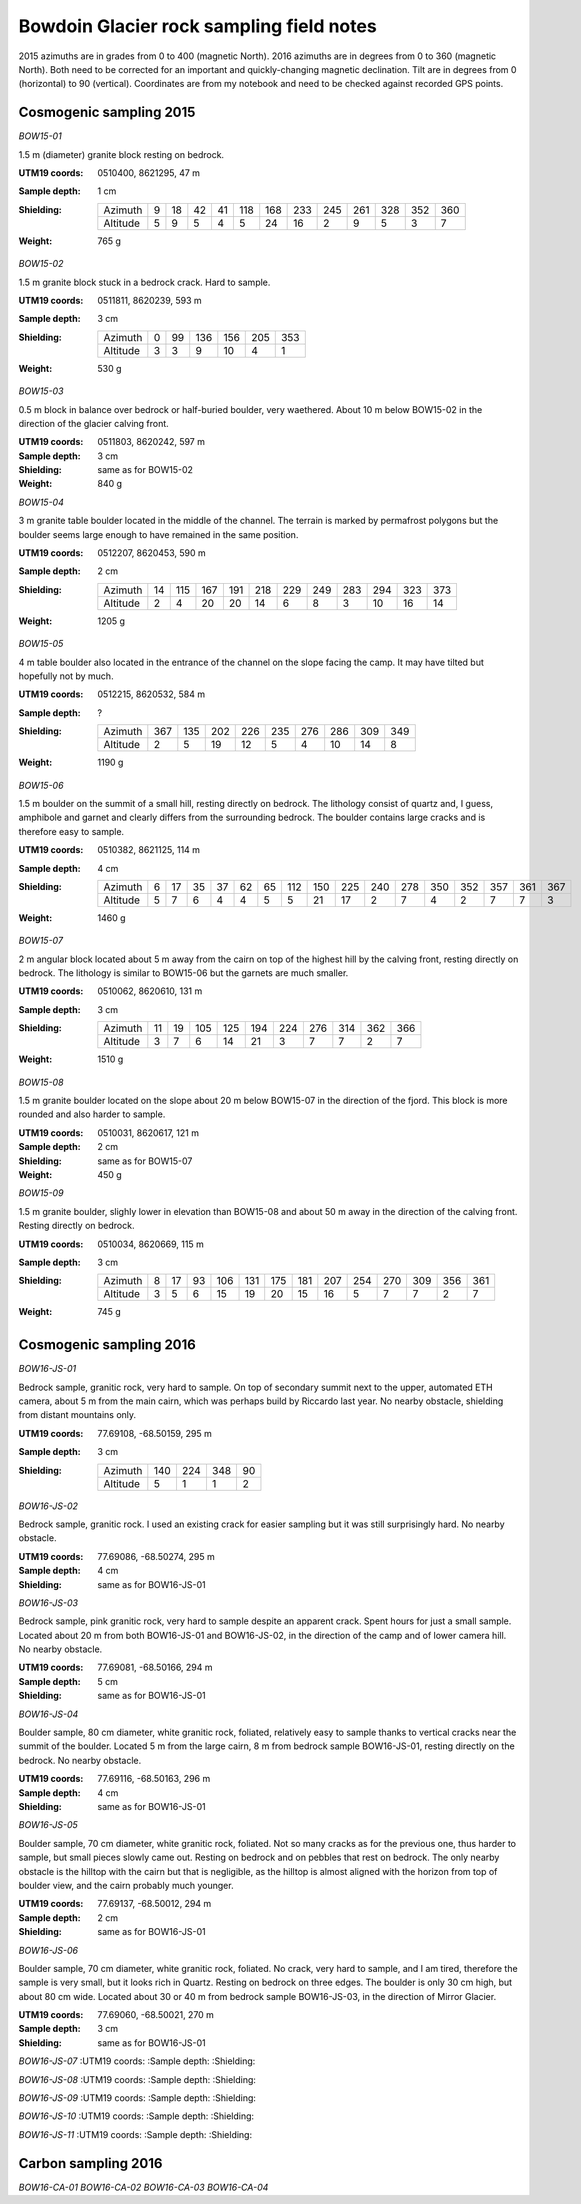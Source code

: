 Bowdoin Glacier rock sampling field notes
=========================================

2015 azimuths are in grades from 0 to 400 (magnetic North). 2016 azimuths are
in degrees from 0 to 360 (magnetic North). Both need to be corrected for an
important and quickly-changing magnetic declination. Tilt are in degrees from
0 (horizontal) to 90 (vertical). Coordinates are from my notebook and need to
be checked against recorded GPS points.


Cosmogenic sampling 2015
------------------------

*BOW15-01*

1.5 m (diameter) granite block resting on bedrock.

:UTM19 coords: 0510400, 8621295,  47 m
:Sample depth: 1 cm
:Shielding:
    ======== === === === === === === === === === === === ===
    Azimuth    9  18  42  41 118 168 233 245 261 328 352 360
    Altitude   5   9   5   4   5  24  16   2   9   5   3   7
    ======== === === === === === === === === === === === ===
:Weight: 765 g


.. photos/bow15-01-150716-0009.jpg
.. photos/bow15-01-150716-0007.jpg
.. photos/bow15-01-150716-0010.jpg
.. photos/bow15-01-150716-0011.jpg
.. photos/bow15-01-150716-0008.jpg


*BOW15-02*

1.5 m granite block stuck in a bedrock crack. Hard to sample.

:UTM19 coords: 0511811, 8620239, 593 m
:Sample depth: 3 cm
:Shielding:
    ======== === === === === === ===
    Azimuth    0  99 136 156 205 353
    Altitude   3   3   9  10   4   1
    ======== === === === === === ===
:Weight:  530 g

.. photos/bow15-02-150717-0008.jpg
.. photos/bow15-02-150717-0010.jpg
.. photos/bow15-02-150717-0012.jpg
.. photos/bow15-02-150717-0009.jpg


*BOW15-03*

0.5 m block in balance over bedrock or half-buried boulder, very waethered.
About 10 m below BOW15-02 in the direction of the glacier calving front.

:UTM19 coords: 0511803, 8620242, 597 m
:Sample depth: 3 cm
:Shielding: same as for BOW15-02
:Weight:  840 g

.. photos/bow15-03-150717-0011.jpg


*BOW15-04*

3 m granite table boulder located in the middle of the channel. The terrain is
marked by permafrost polygons but the boulder seems large enough to have
remained in the same position.

:UTM19 coords: 0512207, 8620453, 590 m
:Sample depth: 2 cm
:Shielding:
    ======== === === === === === === === === === === ===
    Azimuth   14 115 167 191 218 229 249 283 294 323 373
    Altitude   2   4  20  20  14   6   8   3  10  16  14
    ======== === === === === === === === === === === ===
:Weight: 1205 g

.. photos/bow15-04-150717-0014.jpg
.. photos/bow15-04-150717-0013.jpg


*BOW15-05*


4 m table boulder also located in the entrance of the channel on the slope
facing the camp. It may have tilted but hopefully not by much.

:UTM19 coords: 0512215, 8620532, 584 m
:Sample depth: ?
:Shielding:
    ======== === === === === === === === === ===
    Azimuth  367 135 202 226 235 276 286 309 349
    Altitude   2   5  19  12   5   4  10  14   8
    ======== === === === === === === === === ===
:Weight: 1190 g

.. photos/bow15-05-150717-0015.jpg
.. photos/bow15-05-150717-0017.jpg
.. photos/bow15-05-150717-0016.jpg
.. photos/bow15-05-150717-0018.jpg


*BOW15-06*

1.5 m boulder on the summit of a small hill, resting directly on bedrock. The
lithology consist of quartz and, I guess, amphibole and garnet and clearly
differs from the surrounding bedrock. The boulder contains large cracks and is
therefore easy to sample.

:UTM19 coords: 0510382, 8621125, 114 m
:Sample depth: 4 cm
:Shielding:
    ======== === === === === === === === === === === === === === === === ===
    Azimuth    6  17  35  37  62  65 112 150 225 240 278 350 352 357 361 367 
    Altitude   5   7   6   4   4   5   5  21  17   2   7   4   2   7   7   3
    ======== === === === === === === === === === === === === === === === ===
:Weight: 1460 g

.. photos/bow15-06-150719-0002.jpg
.. photos/bow15-06-150719-0003.jpg
.. photos/bow15-06-150719-0001.jpg


*BOW15-07*

2 m angular block located about 5 m away from the cairn on top of the highest
hill by the calving front, resting directly on bedrock. The lithology is
similar to BOW15-06 but the garnets are much smaller.

:UTM19 coords: 0510062, 8620610, 131 m
:Sample depth: 3 cm
:Shielding:
    ======== === === === === === === === === === ===
    Azimuth   11  19 105 125 194 224 276 314 362 366
    Altitude   3   7   6  14  21   3   7   7   2   7
    ======== === === === === === === === === === ===
:Weight: 1510 g

.. photos/bow15-07-150719-0006.jpg
.. photos/bow15-07-150719-0005.jpg
.. photos/bow15-07-150719-0004.jpg


*BOW15-08*

1.5 m granite boulder located on the slope about 20 m below BOW15-07 in the
direction of the fjord. This block is more rounded and also harder to sample.

:UTM19 coords: 0510031, 8620617, 121 m
:Sample depth: 2 cm
:Shielding: same as for BOW15-07
:Weight: 450 g

.. photos/bow15-08-150719-0008.jpg
.. photos/bow15-08-150719-0009.jpg
.. photos/bow15-08-150719-0010.jpg
.. photos/bow15-08-150719-0012.jpg
.. photos/bow15-08-150719-0011.jpg
.. photos/bow15-08-150719-0007.jpg


*BOW15-09*

1.5 m granite boulder, slighly lower in elevation than BOW15-08 and about 50 m
away in the direction of the calving front. Resting directly on bedrock.

:UTM19 coords: 0510034, 8620669, 115 m
:Sample depth: 3 cm
:Shielding:
    ======== === === === === === === === === === === === === ===
    Azimuth    8  17  93 106 131 175 181 207 254 270 309 356 361
    Altitude   3   5   6  15  19  20  15  16   5   7   7   2   7
    ======== === === === === === === === === === === === === ===
:Weight: 745 g

.. photos/bow15-09-150719-0015.jpg
.. photos/bow15-09-150719-0013.jpg
.. photos/bow15-09-150719-0014.jpg


Cosmogenic sampling 2016
------------------------

*BOW16-JS-01*

Bedrock sample, granitic rock, very hard to sample. On top of secondary summit
next to the upper, automated ETH camera, about 5 m from the main cairn, which
was perhaps build by Riccardo last year. No nearby obstacle, shielding from
distant mountains only.

:UTM19 coords: 77.69108, -68.50159, 295 m
:Sample depth: 3 cm
:Shielding:
    ======== === === === ===
    Azimuth  140 224 348  90
    Altitude   5   1   1   2
    ======== === === === ===


*BOW16-JS-02*

Bedrock sample, granitic rock. I used an existing crack for easier sampling but
it was still surprisingly hard. No nearby obstacle.

:UTM19 coords: 77.69086, -68.50274, 295 m
:Sample depth: 4 cm
:Shielding: same as for BOW16-JS-01


*BOW16-JS-03*

Bedrock sample, pink granitic rock, very hard to sample despite an apparent
crack. Spent hours for just a small sample. Located about 20 m from both
BOW16-JS-01 and BOW16-JS-02, in the direction of the camp and of lower camera
hill. No nearby obstacle.

:UTM19 coords: 77.69081, -68.50166, 294 m
:Sample depth: 5 cm
:Shielding: same as for BOW16-JS-01


*BOW16-JS-04*

Boulder sample, 80 cm diameter, white granitic rock, foliated, relatively easy
to sample thanks to vertical cracks near the summit of the boulder. Located
5 m from the large cairn, 8 m from bedrock sample BOW16-JS-01, resting directly
on the bedrock. No nearby obstacle.

:UTM19 coords: 77.69116, -68.50163, 296 m
:Sample depth: 4 cm
:Shielding: same as for BOW16-JS-01


*BOW16-JS-05*

Boulder sample, 70 cm diameter, white granitic rock, foliated. Not so many
cracks as for the previous one, thus harder to sample, but small pieces slowly
came out. Resting on bedrock and on pebbles that rest on bedrock. The only
nearby obstacle is the hilltop with the cairn but that is negligible, as the
hilltop is almost aligned with the horizon from top of boulder view, and the
cairn probably much younger.

:UTM19 coords: 77.69137, -68.50012, 294 m
:Sample depth: 2 cm
:Shielding: same as for BOW16-JS-01


*BOW16-JS-06*

Boulder sample, 70 cm diameter, white granitic rock, foliated. No crack, very
hard to sample, and I am tired, therefore the sample is very small, but it
looks rich in Quartz. Resting on bedrock on three edges. The boulder is only
30 cm high, but about 80 cm wide. Located about 30 or 40 m from bedrock sample
BOW16-JS-03, in the direction of Mirror Glacier.

:UTM19 coords: 77.69060, -68.50021, 270 m
:Sample depth: 3 cm
:Shielding: same as for BOW16-JS-01


*BOW16-JS-07*
:UTM19 coords:
:Sample depth:
:Shielding:


*BOW16-JS-08*
:UTM19 coords:
:Sample depth:
:Shielding:


*BOW16-JS-09*
:UTM19 coords:
:Sample depth:
:Shielding:


*BOW16-JS-10*
:UTM19 coords:
:Sample depth:
:Shielding:


*BOW16-JS-11*
:UTM19 coords:
:Sample depth:
:Shielding:



Carbon sampling 2016
--------------------

*BOW16-CA-01*
*BOW16-CA-02*
*BOW16-CA-03*
*BOW16-CA-04*
